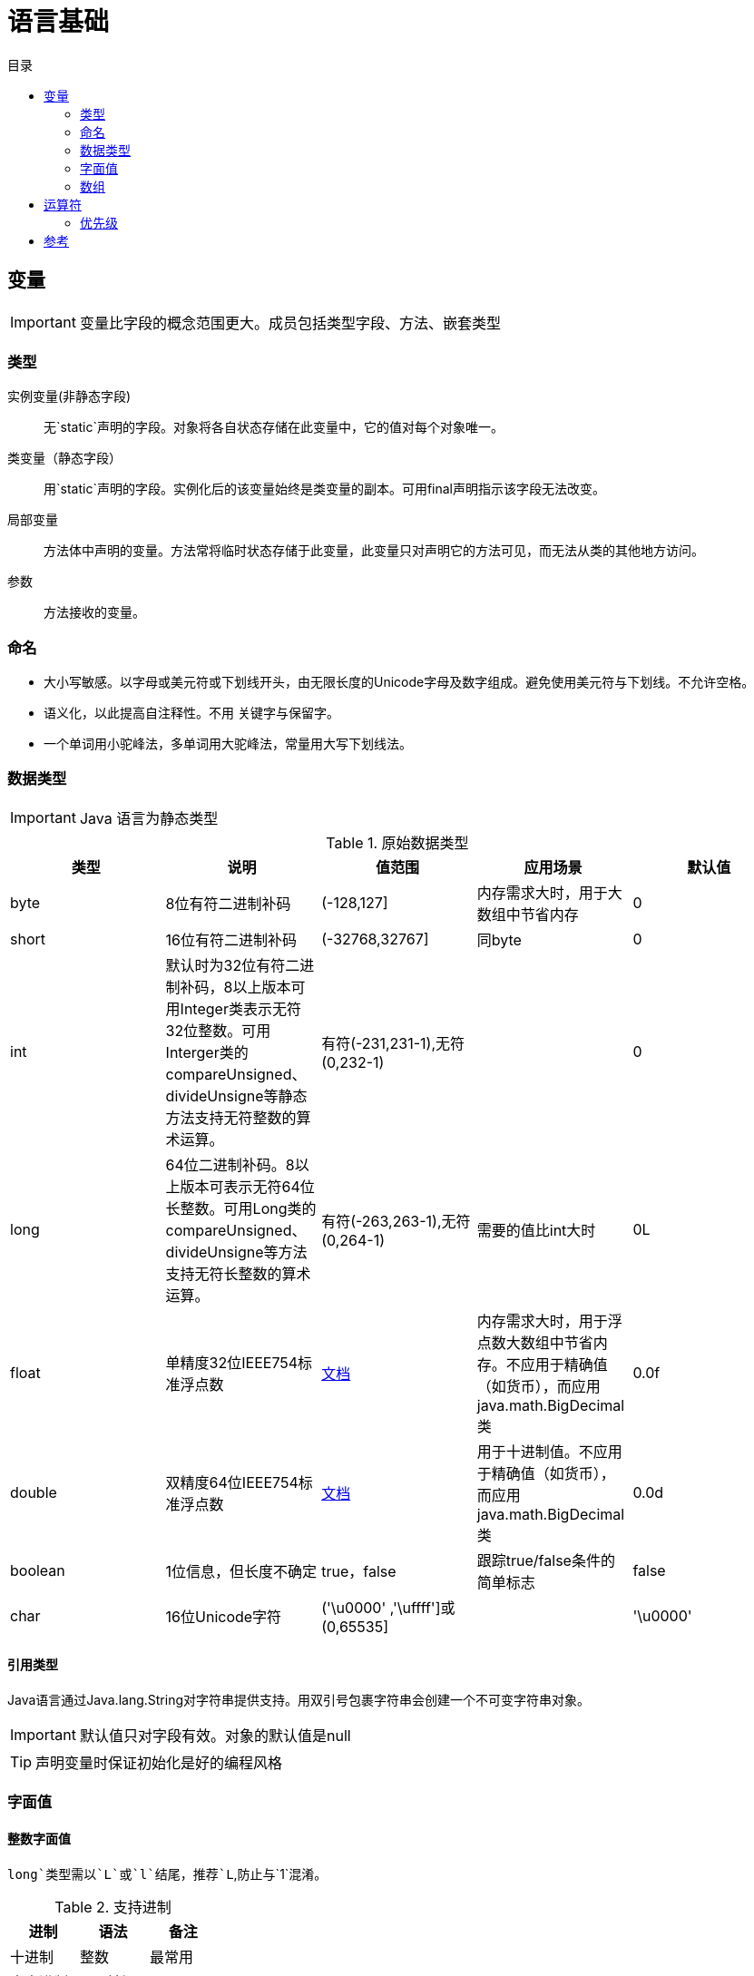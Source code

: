 = 语言基础
:hp-image: /covers/cover.png
:published_at: 2019-01-31
:hp-tags: Java,
:hp-alt-title: language basics
:toc:
:toc-title: 目录

== 变量

IMPORTANT: 变量比字段的概念范围更大。成员包括类型字段、方法、嵌套类型

=== 类型
实例变量(非静态字段):: 无`static`声明的字段。对象将各自状态存储在此变量中，它的值对每个对象唯一。
类变量（静态字段）:: 用`static`声明的字段。实例化后的该变量始终是类变量的副本。可用final声明指示该字段无法改变。
局部变量:: 方法体中声明的变量。方法常将临时状态存储于此变量，此变量只对声明它的方法可见，而无法从类的其他地方访问。
参数:: 方法接收的变量。

=== 命名
* 大小写敏感。以字母或美元符或下划线开头，由无限长度的Unicode字母及数字组成。避免使用美元符与下划线。不允许空格。
* 语义化，以此提高自注释性。不用 关键字与保留字。
* 一个单词用小驼峰法，多单词用大驼峰法，常量用大写下划线法。

=== 数据类型

IMPORTANT: Java 语言为静态类型

.原始数据类型
|===
|类型 |说明 |值范围 |应用场景| 默认值

|byte
|8位有符二进制补码
|(-128,127]
|内存需求大时，用于大数组中节省内存
|0

|short
|16位有符二进制补码
|(-32768,32767]
|同byte
|0

|int
|默认时为32位有符二进制补码，8以上版本可用Integer类表示无符32位整数。可用Interger类的compareUnsigned、divideUnsigne等静态方法支持无符整数的算术运算。
|有符(-231,231-1),无符(0,232-1)
|
|0

|long
|64位二进制补码。8以上版本可表示无符64位长整数。可用Long类的compareUnsigned、divideUnsigne等方法支持无符长整数的算术运算。
|有符(-263,263-1),无符(0,264-1)
|需要的值比int大时
|0L

|float
|单精度32位IEEE754标准浮点数
|https://docs.oracle.com/javase/specs/jls/se7/html/jls-4.html#jls-4.2.3[文档]
|内存需求大时，用于浮点数大数组中节省内存。不应用于精确值（如货币），而应用java.math.BigDecimal类
|0.0f

|double
|双精度64位IEEE754标准浮点数
|https://docs.oracle.com/javase/specs/jls/se7/html/jls-4.html#jls-4.2.3[文档]
|用于十进制值。不应用于精确值（如货币），而应用java.math.BigDecimal类
|0.0d

|boolean
|1位信息，但长度不确定
|true，false
|跟踪true/false条件的简单标志
|false

|char
|16位Unicode字符
|('\u0000' ,'\uffff']或(0,65535]
|
|'\u0000'
|===

==== 引用类型
Java语言通过Java.lang.String对字符串提供支持。用双引号包裹字符串会创建一个不可变字符串对象。

IMPORTANT: 默认值只对字段有效。对象的默认值是null

TIP: 声明变量时保证初始化是好的编程风格

=== 字面值
==== 整数字面值
`long`类型需以`L`或`l`结尾，推荐`L`,防止与`1`混淆。

.支持进制
|===
|进制 |语法 |备注

|十进制
|整数
|最常用

|十六进制
|`0x`前缀
|

|二进制
|`0b`前缀
|7以上版本
|===
==== 浮点字面值
`float` 类型以`F`或`f`结尾，`double`类型以`D`或`d`结尾（可省略,默认）。

小数或科学记数法。

==== 数值字面值中使用下划线(7以上版本)
只能分隔数字。用于将数字分组，提高可读性。

==== 字符与字符串字面值
`char`类型用````包裹，`String`类型用`""`包裹。

Unicode（UTF-16）字符，若编辑器、文件系统不支持，使用Unicode转义。Unicode转义也可用于其他地方（如字段名）。

.支持的特殊转义序列
|===
|语法 |说明

|\b
|退格

|\t
|制表

|\n
|换行

|\f
|换页

|\r
|回车

|\"
|双引号

|\'
|单引号

|\\
|反斜杠
|===

==== null字面值
用于引用数据类型，表明某对象不可用。

==== 类字面值
语法为数据类型+`.class`，引用的是对象的类型。

=== 数组
数组是保持一个固定数量的单类型值的容器对象。数组创建时长度是既定的，创建后长度是固定的。

数组中的每一项称为元素，元素通过数字索引访问，索引从`0`开始。

==== 声明变量来引用数组
数据类型[] 数组名

数据类型 数组名[]，不推荐

==== 创建、初始化、访问数组
创建：new 数据类型[长度]

初始化：数组名[索引] = 值

创建并初始化：={元素1,元素2}

多维数组：数据类型[][] 数组名={{},{}},多个数组构成的数组集合，这使它的各行长度可不同。

可通过`length`属性访问数组长度。

==== 复制数组

.`System`类的`arraycopy`方法
[source,java]
----
public static void arraycopy(
  Object src, // <1>
  int srcPos, // <2>
  Object dest, // <3>
  int destPos, // <4>
  int length // <5>
)
----
<1> 要复制的数组
<2> 源数组的起始位置
<3> 复制出的数组
<4> 目标数组的起始位置
<5> 复制的元素数量

==== 数组操作
`java.util.Arrays`类的几个方法可用于数组常见操作（如复制、排序、检索）。
|===
|方法 | 说明

|copyOfRange
|完全或局部复制数组

|binarySearch
|获取数组中一个值的索引

|equals
|比较两个数组是否相等

|fill
|以一个值填充整个数组

|sort
|非并发升序数组

|parallelSort（8版本）
|并发升序数组
|===

TIP: 多处理器系统中，使用并发升序比非并发速度更快

== 运算符
=== 优先级
向下降序，同行同优先级
|===
|运算符类型 |运算符 

|后缀
|++,--

|一元
|++,--,+,-,~,!

|倍数
|*,/,%

|加减
|+,-

|位
|<<, `>>` , `>>>` 

|等式
|==,!=

|按位与
|&

|按位异或
|^

|按位或
| 

|逻辑与
|&&

|逻辑或
| `||`

|三元
|?,:

|赋值
|=,+=,-=,*=,/=,%=,&=,^=,`|=`,<<=,>>=,>>>=
|===

IMPORTANT: 同优先级时，运算顺序为赋值运算符从右到左，其他二元运算符从左到右


== 参考
* http://docs.oracle.com/javase/tutorial/java/nutsandbolts/index.html[官方文档^]
